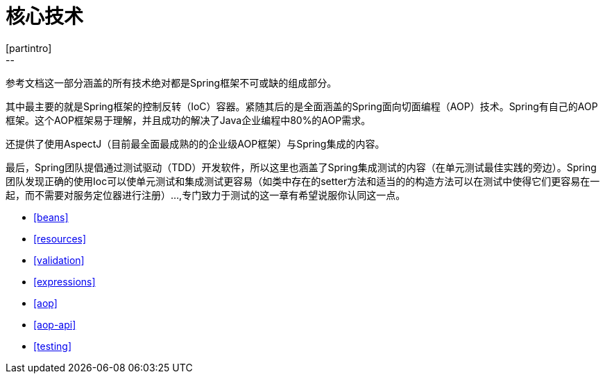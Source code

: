 [[spring-core]]
= 核心技术
[partintro]
--
参考文档这一部分涵盖的所有技术绝对都是Spring框架不可或缺的组成部分。

其中最主要的就是Spring框架的控制反转（IoC）容器。紧随其后的是全面涵盖的Spring面向切面编程（AOP）技术。Spring有自己的AOP框架。这个AOP框架易于理解，并且成功的解决了Java企业编程中80%的AOP需求。

还提供了使用AspectJ（目前最全面最成熟的的企业级AOP框架）与Spring集成的内容。

最后，Spring团队提倡通过测试驱动（TDD）开发软件，所以这里也涵盖了Spring集成测试的内容（在单元测试最佳实践的旁边）。Spring团队发现正确的使用Ioc可以使单元测试和集成测试更容易（如类中存在的setter方法和适当的的构造方法可以在测试中使得它们更容易在一起，而不需要对服务定位器进行注册）...,专门致力于测试的这一章有希望说服你认同这一点。

* <<beans>>
* <<resources>>
* <<validation>>
* <<expressions>>
* <<aop>>
* <<aop-api>>
* <<testing>>
--


